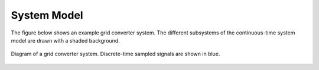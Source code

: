 System Model
============

The figure below shows an example grid converter system. The different subsystems of the
continuous-time system model are drawn with a shaded background.

.. figure:: ../figs/grid_system.svg
   :width: 100%
   :align: center
   :alt: Diagram of a grid converter system
   :target: .

   Diagram of a grid converter system. Discrete-time sampled signals are shown in blue. 

